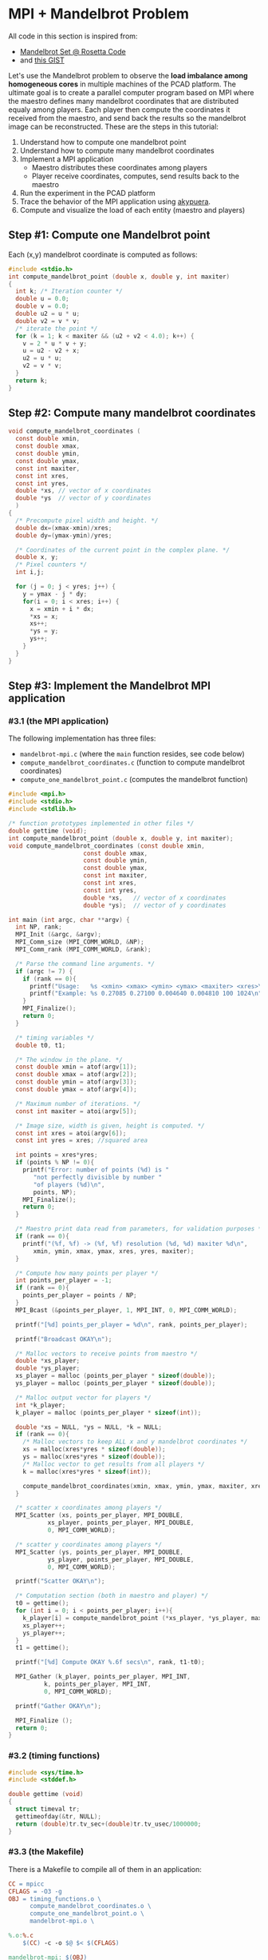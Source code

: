 * MPI + Mandelbrot Problem

All code in this section is inspired from:
- [[http://rosettacode.org/wiki/Mandelbrot_set][Mandelbrot Set @ Rosetta Code]]
- and [[https://gist.githubusercontent.com/andrejbauer/7919569/raw/258d9ec48ee2f676f0104f496c489eb9e64dca19/mandelbrot.c][this GIST]]

Let's use the Mandelbrot problem to observe the *load imbalance among
homogeneous cores* in multiple machines of the PCAD platform. The
ultimate goal is to create a parallel computer program based on MPI
where the maestro defines many mandelbrot coordinates that are
distributed equaly among players. Each player then compute the
coordinates it received from the maestro, and send back the results so
the mandelbrot image can be reconstructed. These are the steps in this
tutorial:

1. Understand how to compute one mandelbrot point
2. Understand how to compute many mandelbrot coordinates
3. Implement a MPI application
   - Maestro distributes these coordinates among players
   - Player receive coordinates, computes, send results back to the maestro
4. Run the experiment in the PCAD platform
5. Trace the behavior of the MPI application using [[https://github.com/schnorr/akypuera/][akypuera]].
6. Compute and visualize the load of each entity (maestro and players)

** Step #1: Compute one Mandelbrot point

Each (x,y) mandelbrot coordinate is computed as follows:

#+BEGIN_SRC C :tangle compute_one_mandelbrot_point.c :main no
#include <stdio.h>
int compute_mandelbrot_point (double x, double y, int maxiter)
{
  int k; /* Iteration counter */
  double u = 0.0;
  double v = 0.0;
  double u2 = u * u;
  double v2 = v * v;
  /* iterate the point */
  for (k = 1; k < maxiter && (u2 + v2 < 4.0); k++) {
    v = 2 * u * v + y;
    u = u2 - v2 + x;
    u2 = u * u;
    v2 = v * v;
  }
  return k;
}
#+END_SRC

** Step #2: Compute many mandelbrot coordinates

#+begin_src C :results output :session :exports both :tangle compute_mandelbrot_coordinates.c :main no
void compute_mandelbrot_coordinates (
  const double xmin,
  const double xmax,
  const double ymin,
  const double ymax,
  const int maxiter,
  const int xres,
  const int yres,
  double *xs, // vector of x coordinates
  double *ys  // vector of y coordinates
  )
{
  /* Precompute pixel width and height. */
  double dx=(xmax-xmin)/xres;
  double dy=(ymax-ymin)/yres;

  /* Coordinates of the current point in the complex plane. */
  double x, y; 
  /* Pixel counters */
  int i,j;

  for (j = 0; j < yres; j++) {
    y = ymax - j * dy;
    for(i = 0; i < xres; i++) {
      x = xmin + i * dx;
      ,*xs = x;
      xs++;
      ,*ys = y;
      ys++;
    }
  }
}
#+END_SRC

** Step #3: Implement the Mandelbrot MPI application
*** #3.1 (the MPI application)

The following implementation has three files:
 - ~mandelbrot-mpi.c~ (where the ~main~ function resides, see code below)
 - ~compute_mandelbrot_coordinates.c~ (function to compute mandelbrot coordinates)
 - ~compute_one_mandelbrot_point.c~ (computes the mandelbrot function)

 #+BEGIN_SRC C :tangle mandelbrot-mpi.c :main no
#include <mpi.h>
#include <stdio.h>
#include <stdlib.h>

/* function prototypes implemented in other files */
double gettime (void);
int compute_mandelbrot_point (double x, double y, int maxiter);
void compute_mandelbrot_coordinates (const double xmin,
				     const double xmax,
				     const double ymin,
				     const double ymax,
				     const int maxiter,
				     const int xres,
				     const int yres,
				     double *xs,   // vector of x coordinates
				     double *ys);  // vector of y coordinates

int main (int argc, char **argv) {
  int NP, rank;
  MPI_Init (&argc, &argv);
  MPI_Comm_size (MPI_COMM_WORLD, &NP);
  MPI_Comm_rank (MPI_COMM_WORLD, &rank);

  /* Parse the command line arguments. */
  if (argc != 7) {
    if (rank == 0){
      printf("Usage:   %s <xmin> <xmax> <ymin> <ymax> <maxiter> <xres>\n", argv[0]);
      printf("Example: %s 0.27085 0.27100 0.004640 0.004810 100 1024\n", argv[0]);
    }
    MPI_Finalize();
    return 0;
  }

  /* timing variables */
  double t0, t1;

  /* The window in the plane. */
  const double xmin = atof(argv[1]);
  const double xmax = atof(argv[2]);
  const double ymin = atof(argv[3]);
  const double ymax = atof(argv[4]);

  /* Maximum number of iterations. */
  const int maxiter = atoi(argv[5]);

  /* Image size, width is given, height is computed. */
  const int xres = atoi(argv[6]);
  const int yres = xres; //squared area

  int points = xres*yres;
  if (points % NP != 0){
    printf("Error: number of points (%d) is "
	   "not perfectly divisible by number "
	   "of players (%d)\n",
	   points, NP);
    MPI_Finalize();
    return 0;
  }

  /* Maestro print data read from parameters, for validation purposes */
  if (rank == 0){
    printf("(%f, %f) -> (%f, %f) resolution (%d, %d) maxiter %d\n",
	   xmin, ymin, xmax, ymax, xres, yres, maxiter);
  }

  /* Compute how many points per player */
  int points_per_player = -1;
  if (rank == 0){
    points_per_player = points / NP;
  }
  MPI_Bcast (&points_per_player, 1, MPI_INT, 0, MPI_COMM_WORLD);

  printf("[%d] points_per_player = %d\n", rank, points_per_player);

  printf("Broadcast OKAY\n");

  /* Malloc vectors to receive points from maestro */
  double *xs_player;
  double *ys_player;
  xs_player = malloc (points_per_player * sizeof(double));
  ys_player = malloc (points_per_player * sizeof(double));

  /* Malloc output vector for players */
  int *k_player;
  k_player = malloc (points_per_player * sizeof(int));

  double *xs = NULL, *ys = NULL, *k = NULL;
  if (rank == 0){
    /* Malloc vectors to keep ALL x and y mandelbrot coordinates */
    xs = malloc(xres*yres * sizeof(double));
    ys = malloc(xres*yres * sizeof(double));
    /* Malloc vector to get results from all players */
    k = malloc(xres*yres * sizeof(int));

    compute_mandelbrot_coordinates(xmin, xmax, ymin, ymax, maxiter, xres, yres, xs, ys);
  }

  /* scatter x coordinates among players */
  MPI_Scatter (xs, points_per_player, MPI_DOUBLE, 
	       xs_player, points_per_player, MPI_DOUBLE, 
	       0, MPI_COMM_WORLD);

  /* scatter y coordinates among players */
  MPI_Scatter (ys, points_per_player, MPI_DOUBLE,
	       ys_player, points_per_player, MPI_DOUBLE,
	       0, MPI_COMM_WORLD);

  printf("Scatter OKAY\n");

  /* Computation section (both in maestro and player) */
  t0 = gettime();
  for (int i = 0; i < points_per_player; i++){
    k_player[i] = compute_mandelbrot_point (*xs_player, *ys_player, maxiter);
    xs_player++;
    ys_player++;
  }
  t1 = gettime();

  printf("[%d] Compute OKAY %.6f secs\n", rank, t1-t0);

  MPI_Gather (k_player, points_per_player, MPI_INT,
	      k, points_per_player, MPI_INT,
	      0, MPI_COMM_WORLD);

  printf("Gather OKAY\n");
  
  MPI_Finalize ();
  return 0;
}
 #+END_SRC

*** #3.2 (timing functions)

#+BEGIN_SRC C :tangle timing_functions.c :main no
#include <sys/time.h>
#include <stddef.h>

double gettime (void)
{
  struct timeval tr;
  gettimeofday(&tr, NULL);
  return (double)tr.tv_sec+(double)tr.tv_usec/1000000;
}
#+END_SRC

*** #3.3 (the Makefile)

There is a Makefile to compile all of them in an application:

#+BEGIN_SRC makefile :tangle Makefile
CC = mpicc
CFLAGS = -O3 -g
OBJ = timing_functions.o \
      compute_mandelbrot_coordinates.o \
      compute_one_mandelbrot_point.o \
      mandelbrot-mpi.o \

%.o:%.c
	$(CC) -c -o $@ $< $(CFLAGS)

mandelbrot-mpi: $(OBJ)
	$(CC) -o $@ $^ $(CFLAGS)

clean:
	rm -f *.o
#+END_SRC

*** #3.4 The ~mandelbrot.slurm~ script

#+BEGIN_SRC bash :tangle mandelbrot.slurm
#!/bin/bash
#SBATCH --nodes=5
#SBATCH --ntasks=80
#SBATCH --time=02:00:00
#SBATCH --partition=draco
#SBATCH --workdir=.
#SBATCH --output=%x_%j.out
#SBATCH --error=%x_%j.err

# The mandelbrot-mpi binary location
BINARY=$HOME/mandelbrot/mandelbrot-mpi

# Compile mandelbrot-mpi-akypuera
pushd $HOME/mandelbrot
rm -f $BINARY
make -f Makefile clean
make
popd

# Application parameters
XMIN=0.27085
XMAX=0.27100
YMIN=0.004640
YMAX=0.004810
MAXITER=64000
XRES=10240

# Prepare the machine file
MACHINEFILE="nodes.$SLURM_JOB_ID"
srun -l /bin/hostname | sort -n | awk '{print $2}' > $MACHINEFILE

# Get number of cores available
NP=$(cat $MACHINEFILE | wc -l)

# Execute the program
mpirun \
	--mca oob_tcp_if_include 192.168.30.0/24 \
	--mca btl_tcp_if_include 192.168.30.0/24 \
	--mca btl_base_warn_component_unused 0 \
	-np $NP \
	-machinefile $MACHINEFILE \
	$BINARY $XMIN $XMAX $YMIN $YMAX $MAXITER $XRES

echo "The SLURM script has finished (mpirun return code $?)".
#+END_SRC
*** #3.5 (Copy all these files to the PCAD platform)

Create the destination directory in PCAD

#+begin_src bash :results output :session :exports both
ssh gppd-hpc.inf.ufrgs.br mkdir -p mandelbrot
#+END_SRC

#+RESULTS:

Copy files

#+begin_src shell :results output
rsync -v \
    mandelbrot.slurm \
    compute_mandelbrot_coordinates.c \
    mandelbrot-mpi.c \
    timing_functions.c \
    compute_one_mandelbrot_point.c \
    Makefile gppd-hpc.inf.ufrgs.br:./mandelbrot
#+end_src

#+RESULTS:
: Makefile.akypuera
: compute_mandelbrot_coordinates.c
: compute_one_mandelbrot_point.c
: mandelbrot-mpi.c
: mandelbrot.slurm
: timing_functions.c
: 
: sent 1,194 bytes  received 202 bytes  930.67 bytes/sec
: total size is 6,234  speedup is 4.47

** Step #4: Run the experiment in the PCAD platform
*** #4.1 Run the experiment

Steps to use it:
1. Connect to the frontend
   #+BEGIN_SRC bash
   ssh gppd-hpc.inf.ufrgs.br
   #+END_SRC
2. Submit the script and take note of the JobID
   #+BEGIN_SRC bash
   sbatch mandelbrot/mandelbrot.slurm
   #+END_SRC

*** #4.2 Observe the load imbalance

Verify a file ~mandelbrot.slurm_JOBID.out~.

Observe the compute time per rank.

#+begin_src shell :results output :exports both
ssh gppd-hpc.inf.ufrgs.br "cat mandelbrot.slurm_58943.out | grep Compute | head -n10"
#+end_src

#+RESULTS:
#+begin_example
[3] Compute OKAY 0.546264 secs
[4] Compute OKAY 0.579614 secs
[5] Compute OKAY 0.600088 secs
[6] Compute OKAY 0.652515 secs
[9] Compute OKAY 0.626929 secs
[8] Compute OKAY 0.650330 secs
[7] Compute OKAY 0.665047 secs
[10] Compute OKAY 0.647199 secs
[11] Compute OKAY 0.660925 secs
[12] Compute OKAY 0.654586 secs
#+end_example

Compute time (as measured by the application code itself) is about 0.6
secs for each rank. Let's see with more details:

#+name: dados_exp_mandelbrot
#+begin_src shell :results table :cache yes :exports both
ssh gppd-hpc.inf.ufrgs.br "cat mandelbrot.slurm_58976.out | grep Compute" | cut -d" " -f1,4
#+end_src

#+RESULTS[6530bfb8cf60375d573935ff0c2d3bf730e09e6d]: dados_exp_mandelbrot
| [3]  | 0.504004 |
| [4]  | 0.534869 |
| [5]  | 0.553545 |
| [6]  | 0.602988 |
| [8]  | 0.600034 |
| [7]  |  0.61875 |
| [10] |  0.59518 |
| [9]  | 0.604677 |
| [11] |  0.61089 |
| [12] | 0.605045 |
| [13] |  0.61146 |
| [14] | 0.621112 |
| [15] | 0.605549 |
| [16] | 0.608218 |
| [17] | 0.610561 |
| [18] | 0.683535 |
| [19] | 0.601911 |
| [20] | 0.568051 |
| [2]  | 1.263168 |
| [21] | 0.563423 |
| [22] | 0.614667 |
| [1]  |  1.52322 |
| [23] |  0.66368 |
| [24] | 0.669606 |
| [25] | 0.667163 |
| [26] | 0.705303 |
| [27] | 0.831506 |
| [30] | 0.929757 |
| [31] | 0.905309 |
| [32] | 0.898833 |
| [33] | 0.839686 |
| [34] | 0.801935 |
| [35] | 0.738701 |
| [36] | 0.657487 |
| [37] | 0.640754 |
| [38] | 0.581757 |
| [39] | 0.571014 |
| [40] | 0.642998 |
| [41] | 0.603952 |
| [42] |  0.59883 |
| [43] | 0.598321 |
| [44] | 0.572983 |
| [45] | 0.546224 |
| [46] | 0.559873 |
| [47] | 0.583018 |
| [48] | 0.598696 |
| [50] | 0.658176 |
| [51] | 0.639027 |
| [49] | 0.836836 |
| [52] | 0.682719 |
| [53] | 0.655541 |
| [54] | 0.691714 |
| [55] | 0.769031 |
| [56] | 0.681904 |
| [57] | 0.628135 |
| [58] | 0.656533 |
| [59] | 0.691172 |
| [60] | 0.751239 |
| [61] | 0.737485 |
| [62] | 0.745788 |
| [63] | 0.708546 |
| [64] | 0.689502 |
| [65] |  0.67995 |
| [29] | 3.949362 |
| [66] | 0.660264 |
| [67] | 0.682319 |
| [68] | 0.714628 |
| [69] | 0.767195 |
| [70] | 0.721229 |
| [71] | 0.676566 |
| [72] | 0.628858 |
| [73] | 0.552046 |
| [74] | 0.487409 |
| [75] | 0.440149 |
| [76] | 0.388893 |
| [77] | 0.335209 |
| [78] | 0.302255 |
| [79] | 0.244106 |
| [0]  | 0.447721 |
| [28] | 5.530829 |

Let's read this data in R and create a plot
- The X axis is the rank
- The Y axis is the compute time

But first, let's make some data handling

#+header: :var dep0=dados_exp_mandelbrot
#+begin_src R :results output :session :exports both
suppressMessages(library(tidyverse));
dep0 %>%
    as_tibble %>%
    mutate(V1 = as.integer(gsub('\\D+','', V1))) %>%
    rename(Rank = V1, Compute.Time = V2) -> df;
df;
#+end_src

#+RESULTS:
#+begin_example

# A tibble: 80 x 2
    Rank Compute.Time
   <int>        <dbl>
 1     3        0.504
 2     4        0.535
 3     5        0.554
 4     6        0.603
 5     8        0.600
 6     7        0.619
 7    10        0.595
 8     9        0.605
 9    11        0.611
10    12        0.605
# … with 70 more rows
#+end_example

Now, the plot

#+begin_src R :results output graphics :file img/mandelbrot-compute.png :exports both :width 600 :height 400 :session
df %>%
    ggplot(aes(x = Rank, y=Compute.Time)) +
    geom_point() +
    theme_bw(base_size = 22) +
    ylim(0,NA)
#+end_src

#+RESULTS:
[[file:img/mandelbrot-compute.png]]

Ow! There are some ranks with much larger compute time.

** Step #5: Trace the behavior of the MPI application
*** #5.1 Introduction

We have observed the load imbalance among ranks, but we have not yet
traced the communication time. So, let's trace the MPI application so
we can compute, per rank, the ratio between computation and
communication to inspire us to attempt to remove all the communication
footprint by masking them with computation (with asynchronous
communication). Let's employ [[https://github.com/schnorr/akypuera/][akypuera]].

*** #5.2 Installation of tracing tools (in PCAD)
**** Akypuera

Akypuera has been designed to intercept all calls to MPI and trace
when each MPI operation starts and ends. The resulting trace files
(one per process) is in the rastro binary format. You can use
=aky_converter= to generate (textual) Paje trace files.  Run the
following commands in the PCAD platform since akypuera must link
against the MPI library that is installed there. Please, make sure you
=salloc= one node because cmake is not installed in the frontend.

  #+begin_src shell :results output :exports both
git clone --recursive git://github.com/schnorr/akypuera.git
cd akypuera
mkdir build
cd build
cmake -DCMAKE_INSTALL_PREFIX=$HOME/install/akypuera ..
make install
  #+end_src

**** PajeNG

PajeNG is a framework to deal with Paje traces, such as the ones
generated by Akypuera. The =pj_dump= application enables one to
transform the (textual) file in the Paje format to a CSV-like file.
Run the following commands in the PCAD platform since ~pj_dump~ must be
available in the following steps of this tutorial. Once again, please,
make sure you =salloc= one node because cmake is not installed in the
frontend.

#+begin_src shell :results output
git clone git://github.com/schnorr/pajeng.git
mkdir -p pajeng/b
cd pajeng/b
cmake -DCMAKE_INSTALL_PREFIX=$HOME/install/pajeng/ ..
make install
#+end_src

*** #5.3 Update Makefile to link against akypuera

There is a new akypuera-enabled Makefile to compile all of them in an application:

#+BEGIN_SRC makefile :tangle Makefile.akypuera
CC = mpicc
CFLAGS = -O3 -g
LDFLAGS = -L$(HOME)/install/akypuera/lib/ -L$(HOME)/akypuera/lib/ -laky -lrastro
OBJ = timing_functions.o \
      compute_mandelbrot_coordinates.o \
      compute_one_mandelbrot_point.o \
      mandelbrot-mpi.o \

%.o:%.c
	$(CC) -c -o $@ $< $(CFLAGS)

mandelbrot-mpi-akypuera: $(OBJ)
	$(CC) -o $@ $^ $(CFLAGS) $(LDFLAGS)

clean:
	rm -f *.o
#+END_SRC

To compile, do:

#+begin_src shell :results output :exports both
make clean
make -f Makefile.akypuera
#+end_src

#+RESULTS:
: rm -f *.o
: mpicc -c -o timing_functions.o timing_functions.c -O3 -g
: mpicc -c -o compute_mandelbrot_coordinates.o compute_mandelbrot_coordinates.c -O3 -g
: mpicc -c -o compute_one_mandelbrot_point.o compute_one_mandelbrot_point.c -O3 -g
: mpicc -c -o mandelbrot-mpi.o mandelbrot-mpi.c -O3 -g
: mpicc -o mandelbrot-mpi timing_functions.o compute_mandelbrot_coordinates.o compute_one_mandelbrot_point.o mandelbrot-mpi.o -O3 -g -L/home/schnorr/install/akypuera/lib -laky -lrastro

*** #5.4 The ~mandelbrot-akypuera.slurm~ script

#+BEGIN_SRC bash :tangle mandelbrot-akypuera.slurm
#!/bin/bash
#SBATCH --nodes=5
#SBATCH --ntasks=80
#SBATCH --time=02:00:00
#SBATCH --partition=draco
#SBATCH --workdir=.
#SBATCH --output=%x_%j.out
#SBATCH --error=%x_%j.err

# The mandelbrot-mpi binary location
BINARY=$HOME/mandelbrot/mandelbrot-mpi-akypuera

# Compile mandelbrot-mpi-akypuera
pushd $HOME/mandelbrot
rm -f $BINARY
make -f Makefile.akypuera clean
make
popd

# Application parameters
XMIN=0.27085
XMAX=0.27100
YMIN=0.004640
YMAX=0.004810
MAXITER=64000
XRES=10240

# Akypuera
export LD_LIBRARY_PATH=$HOME/install/akypuera/lib/

# Prepare the machine file
MACHINEFILE="nodes.$SLURM_JOB_ID"
srun -l /bin/hostname | sort -n | awk '{print $2}' > $MACHINEFILE

# Get number of cores available
NP=$(cat $MACHINEFILE | wc -l)

# Execute the program
mpirun \
	--mca oob_tcp_if_include 192.168.30.0/24 \
	--mca btl_tcp_if_include 192.168.30.0/24 \
	--mca btl_base_warn_component_unused 0 \
	-np $NP \
	-machinefile $MACHINEFILE \
	$BINARY $XMIN $XMAX $YMIN $YMAX $MAXITER $XRES

echo "mpirun return code is $?".

# Convert trace files to a CSV
$HOME/install/akypuera/bin/aky_converter rastro*.rst > rastro.paje
$HOME/install/pajeng/bin/pj_dump rastro.paje | grep ^State > rastro.csv

echo "The SLURM script (with akypuera) has finished."
#+END_SRC

*** #5.5 (Copy all these files to the PCAD platform)

Create the destination directory in PCAD

#+begin_src bash :results output :session :exports both
ssh gppd-hpc.inf.ufrgs.br mkdir -p mandelbrot
#+END_SRC

#+RESULTS:

Copy files

#+begin_src shell :results output
rsync -v \
    mandelbrot.slurm \
    mandelbrot-akypuera.slurm \
    compute_mandelbrot_coordinates.c \
    mandelbrot-mpi.c \
    timing_functions.c \
    compute_one_mandelbrot_point.c \
    Makefile.akypuera gppd-hpc.inf.ufrgs.br:./mandelbrot
#+end_src

#+RESULTS:
#+begin_example
Makefile.akypuera
compute_mandelbrot_coordinates.c
compute_one_mandelbrot_point.c
mandelbrot-akypuera.slurm
mandelbrot-mpi.c
mandelbrot.slurm
timing_functions.c

sent 833 bytes  received 233 bytes  710.67 bytes/sec
total size is 7,540  speedup is 7.07
#+end_example

*** #5.6 Run the experiment

Steps to use it:
1. Connect to the frontend
   #+BEGIN_SRC bash
   ssh gppd-hpc.inf.ufrgs.br
   #+END_SRC
2. Submit the script and take note of the JobID
   #+BEGIN_SRC bash
   sbatch mandelbrot/mandelbrot-akypuera.slurm   
   #+END_SRC

Copy the ~rastro.csv~ to your laptop.

** Step #6: Compute and visualize the load of maestro/players
*** #6.1 Compute time                                                :ATTACH:
    :PROPERTIES:
    :Attachments: rastro.csv
    :ID:       4791e59c-84d1-4906-bb61-7b6eba1f8531
    :END:

Read data

#+begin_src R :results output :session :exports both
library(tidyverse)
df <- read_csv("data/47/91e59c-84d1-4906-bb61-7b6eba1f8531/rastro.csv", col_names = FALSE) %>%
    mutate(Rank = gsub("rank", "", X2)) %>%
    select(-X1, -X2, -X3, -X7) %>%
    rename(Start = X4,
           End = X5,
           Duration = X6,
           Value = X8) %>%
    mutate(Rank = as.integer(Rank)) %>%
    select(Rank, everything())
df
#+end_src

#+RESULTS:
#+begin_example

Parsed with column specification:
cols(
  X1 = col_character(),
  X2 = col_character(),
  X3 = col_character(),
  X4 = col_double(),
  X5 = col_double(),
  X6 = col_double(),
  X7 = col_double(),
  X8 = col_character()
)

# A tibble: 560 x 5
    Rank    Start      End Duration Value        
   <int>    <dbl>    <dbl>    <dbl> <chr>        
 1     9  0.00182  0.00182 0.000001 MPI_Comm_size
 2     9  0.00182  0.00182 0        MPI_Comm_rank
 3     9  0.00182  0.0140  0.0122   MPI_Bcast    
 4     9  0.0140   1.13    1.12     MPI_Scatter  
 5     9  1.13     7.95    6.81     MPI_Scatter  
 6     9  8.57    15.0     6.46     MPI_Gather   
 7     9 15.0     18.4     3.40     MPI_Finalize 
 8     8  0.00322  0.00322 0.000001 MPI_Comm_size
 9     8  0.00322  0.00322 0        MPI_Comm_rank
10     8  0.00323  0.00694 0.00371  MPI_Bcast    
# … with 550 more rows
#+end_example

Compute MPI Time

#+begin_src R :results output :session :exports both
df %>%
    filter(Value != "MPI_Finalize") %>%
    group_by(Rank) %>%
    summarize(MPI.Time = sum(Duration),
              Full.Time = max(End) - min(Start)) %>%
    mutate(Compute.Time = Full.Time - MPI.Time) %>%
    mutate(Comm.Ratio = MPI.Time / Full.Time * 100) %>%
    arrange(Rank) -> df.timings;
df.timings
#+end_src

#+RESULTS:
#+begin_example

# A tibble: 80 x 5
    Rank MPI.Time Full.Time Compute.Time Comm.Ratio
   <int>    <dbl>     <dbl>        <dbl>      <dbl>
 1     0     16.9      18.4        1.53        91.7
 2     1     13.3      15.0        1.75        88.4
 3     2     13.6      15.0        1.43        90.4
 4     3     14.5      15.0        0.548       96.4
 5     4     14.4      15.0        0.581       96.1
 6     5     14.4      15.0        0.600       96.0
 7     6     14.4      15.0        0.652       95.7
 8     7     14.4      15.0        0.665       95.6
 9     8     14.4      15.0        0.649       95.7
10     9     14.4      15.0        0.627       95.8
# … with 70 more rows
#+end_example

Clearly there is too much communication in this run.

Let's visualize only the compute time.

#+begin_src R :results output graphics :file img/mandelbrot-compute-aky.png :exports both :width 600 :height 400 :session
df.timings %>%
    ggplot(aes(x = Rank, y=Compute.Time)) +
    geom_point() +
    theme_bw(base_size = 22) +
    ylim(0,NA)
#+end_src

#+RESULTS:
[[file:img/mandelbrot-compute-aky.png]]


Again, we once again have a significant amount of load imbalance.

*** #6.2 Communication time

Run the previous code block (see #6.1) to read data.

Let's visualize the MPI time, which is basically communication time.

#+begin_src R :results output graphics :file img/mandelbrot-communication-aky.png :exports both :width 600 :height 400 :session
df.timings %>%
    ggplot(aes(x = Rank, y=MPI.Time)) +
    geom_point() +
    theme_bw(base_size = 22) +
    ylim(0,NA)
#+end_src

#+RESULTS:
[[file:img/mandelbrot-communication-aky.png]]


We confirme once again the huge communication time.

There are some disparities among ranks as well.

*** #6.3 Per-MPI operation time

Run the previous code block (see #6.1) to read data.

#+begin_src R :results output graphics :file img/mandelbrot-per-communication-aky.png :exports both :width 800 :height 400 :session
df %>%
    group_by(Rank, Value) %>%
    summarize(Time = sum(Duration)) %>%
    ggplot(aes(x = Rank, y = Time, fill=Value)) +
    geom_bar(stat='identity', width=1) +
    scale_fill_brewer(palette="Set1") +
    theme_bw(base_size = 22) +
    ylim(0,NA)
#+end_src

#+RESULTS:
[[file:img/mandelbrot-per-communication-aky.png]]

We can see that the ~MPI_Scatter~ (yellow) operation takes most of the
time.  We can also see that the "anomaly" in the middle appears in
those processes that computed much more than the others. But this plot
shows only communication-related operations. Let's combine this
information with compute time, but for that we need some R wizardry:

1. Calculate compute time per-rank and _save_.
#+begin_src R :results output :session :exports both
df %>%
    group_by(Rank) %>%
    summarize(Time = max(End) - min(Start) - sum(Duration)) %>%
    mutate(Value = "Compute") -> df.compute
df.compute
#+end_src

#+RESULTS:
#+begin_example

# A tibble: 80 x 3
    Rank  Time Value  
   <int> <dbl> <chr>  
 1     0 1.53  Compute
 2     1 1.75  Compute
 3     2 1.43  Compute
 4     3 0.548 Compute
 5     4 0.581 Compute
 6     5 0.600 Compute
 7     6 0.652 Compute
 8     7 0.665 Compute
 9     8 0.649 Compute
10     9 0.627 Compute
# … with 70 more rows
#+end_example

2. Calculate per-communication operation time and per-rank and _save_.
#+begin_src R :results output :session :exports both
df %>%
    group_by(Rank, Value) %>%
    summarize(Time = sum(Duration)) -> df.communication;
df.communication
#+end_src

#+RESULTS:
#+begin_example

# A tibble: 480 x 3
# Groups:   Rank [80]
    Rank Value              Time
   <int> <chr>             <dbl>
 1     0 MPI_Bcast      0.0112  
 2     0 MPI_Comm_rank  0       
 3     0 MPI_Comm_size  0.000001
 4     0 MPI_Finalize   0.00562 
 5     0 MPI_Gather     3.43    
 6     0 MPI_Scatter   13.5     
 7     1 MPI_Bcast      0.0129  
 8     1 MPI_Comm_rank  0       
 9     1 MPI_Comm_size  0.000001
10     1 MPI_Finalize   3.43    
# … with 470 more rows
#+end_example

3. Bind rows and plot everything

#+begin_src R :results output graphics :file img/mandelbrot-per-ops-aky.png :exports both :width 800 :height 400 :session
df.compute %>%
    bind_rows(df.communication) %>%
    ggplot(aes(x = Rank, y = Time, fill=Value)) +
    geom_bar(stat='identity', width=1) +
    scale_fill_brewer(palette="Set1") +
    theme_bw(base_size = 22) +
    ylim(0,NA)
#+end_src

#+RESULTS:
[[file:img/mandelbrot-per-ops-aky.png]]

Well, colors have changed from previous plot (~MPI_Scatter~ is now
brown), but we can see the compute time (as the red color).

** Step #7: Do something yourself

Some suggestions to go forward.

*** Simple

1. What should be the parameters to make the compute time larger than
   the communication time? Is that even possible?
2. Change the problem size
   - By increasing the resolution (xres)
   - By increasing the selected mandelbrot square (xmin, ymin, xmax, ymax)
   - By increasing the max iteration (maxiter)
3. Change the number of cores
   - Using more machines
   - Attempt an heterogeneous allocation (multi-partition in PCAD)

Then analyze everything once again.

*** Intermediary

1. Design an experiment Weak scaling analysis

*** Advanced

1. For a scenario where compute time is larger the communication time,
   mask all communications by using asynchronous operations. Is this
   possible with collective operations?
